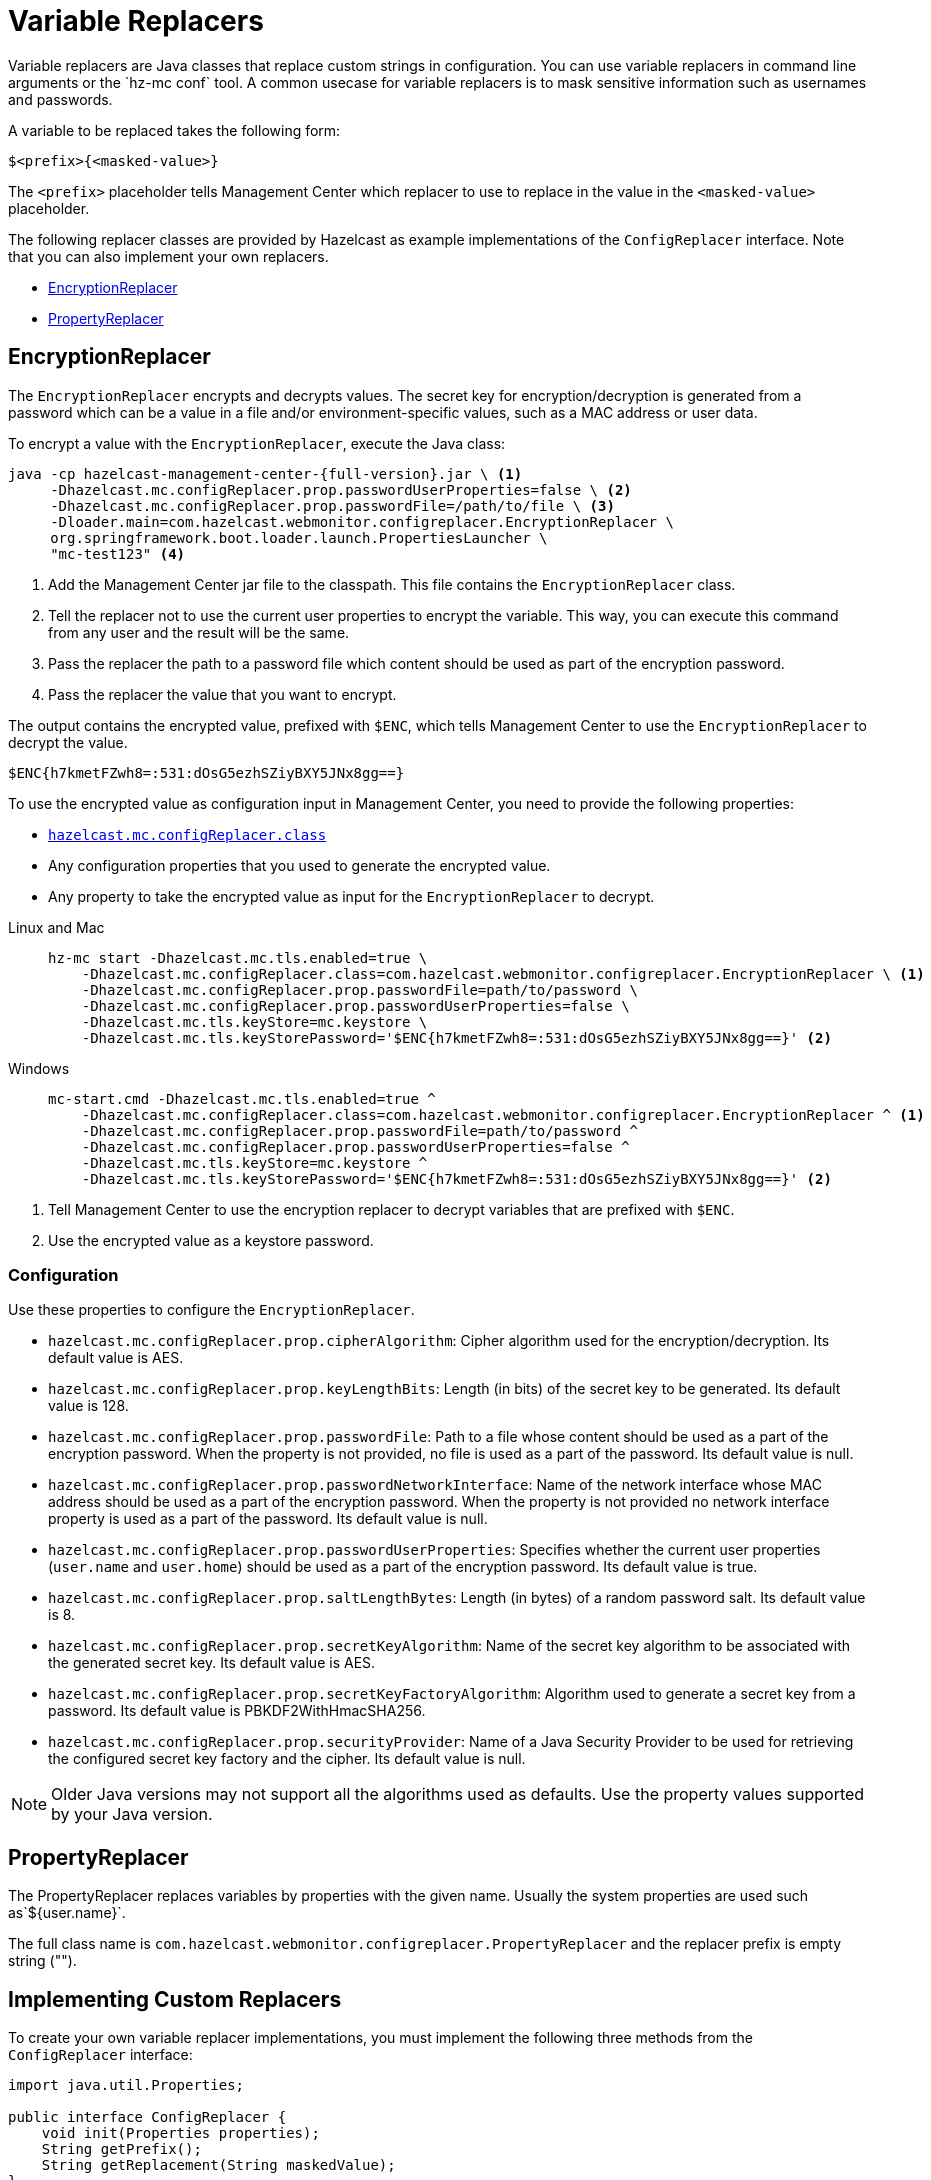= Variable Replacers
:description: Variable replacers are Java classes that replace custom strings in configuration. You can use variable replacers in command line arguments or the `hz-mc conf` tool. A common usecase for variable replacers is to mask sensitive information such as usernames and passwords.

{description}

A variable to be replaced takes the following form:

```
$<prefix>{<masked-value>}
```

The `<prefix>` placeholder tells Management Center which replacer to use to replace in the value in the `<masked-value>` placeholder.

The following replacer classes are provided by Hazelcast as example
implementations of the `ConfigReplacer` interface.
Note that you can also implement your own replacers.

* <<EncryptionReplacer>>
* <<PropertyReplacer>>

== EncryptionReplacer

The `EncryptionReplacer` encrypts and decrypts values. The secret key for encryption/decryption is generated from a
password which can be a value in a file and/or environment-specific values,
such as a MAC address or user data.

To encrypt a value with the `EncryptionReplacer`, execute the Java class:

[source,bash,subs="attributes+"]
----
java -cp hazelcast-management-center-{full-version}.jar \ <1>
     -Dhazelcast.mc.configReplacer.prop.passwordUserProperties=false \ <2>
     -Dhazelcast.mc.configReplacer.prop.passwordFile=/path/to/file \ <3>
     -Dloader.main=com.hazelcast.webmonitor.configreplacer.EncryptionReplacer \
     org.springframework.boot.loader.launch.PropertiesLauncher \
     "mc-test123" <4>
----

<1> Add the Management Center jar file to the classpath. This file contains the `EncryptionReplacer` class.
<2> Tell the replacer not to use the current user properties to encrypt the variable. This way, you can execute this command from any user and the result will be the same.
<3> Pass the replacer the path to a password file which content should be used as part of the encryption password.
<4> Pass the replacer the value that you want to encrypt.

The output contains the encrypted value, prefixed with `$ENC`, which tells Management Center to use the `EncryptionReplacer` to decrypt the value.

```
$ENC{h7kmetFZwh8=:531:dOsG5ezhSZiyBXY5JNx8gg==}
```

To use the encrypted value as configuration input in Management Center, you need to provide the following properties:

- xref:system-properties.adoc#hazelcast-mc-configreplacer-class[`hazelcast.mc.configReplacer.class`]
- Any configuration properties that you used to generate the encrypted value.
- Any property to take the encrypted value as input for the `EncryptionReplacer` to decrypt.

[tabs]
====
Linux and Mac::
+
--
[source,bash,subs="attributes+"]
----
hz-mc start -Dhazelcast.mc.tls.enabled=true \
    -Dhazelcast.mc.configReplacer.class=com.hazelcast.webmonitor.configreplacer.EncryptionReplacer \ <1>
    -Dhazelcast.mc.configReplacer.prop.passwordFile=path/to/password \
    -Dhazelcast.mc.configReplacer.prop.passwordUserProperties=false \
    -Dhazelcast.mc.tls.keyStore=mc.keystore \
    -Dhazelcast.mc.tls.keyStorePassword='$ENC{h7kmetFZwh8=:531:dOsG5ezhSZiyBXY5JNx8gg==}' <2>
----
--
Windows::
+
--
[source,bash,subs="attributes+"]
----
mc-start.cmd -Dhazelcast.mc.tls.enabled=true ^
    -Dhazelcast.mc.configReplacer.class=com.hazelcast.webmonitor.configreplacer.EncryptionReplacer ^ <1>
    -Dhazelcast.mc.configReplacer.prop.passwordFile=path/to/password ^
    -Dhazelcast.mc.configReplacer.prop.passwordUserProperties=false ^
    -Dhazelcast.mc.tls.keyStore=mc.keystore ^
    -Dhazelcast.mc.tls.keyStorePassword='$ENC{h7kmetFZwh8=:531:dOsG5ezhSZiyBXY5JNx8gg==}' <2>
----
--
====

<1> Tell Management Center to use the encryption replacer to decrypt variables that are prefixed with `$ENC`.
<2> Use the encrypted value as a keystore password.

=== Configuration

Use these properties to configure the `EncryptionReplacer`.

* `hazelcast.mc.configReplacer.prop.cipherAlgorithm`: Cipher algorithm used for
the encryption/decryption. Its default value is AES.
* `hazelcast.mc.configReplacer.prop.keyLengthBits`: Length (in bits) of the
secret key to be generated. Its default value is 128.
* `hazelcast.mc.configReplacer.prop.passwordFile`: Path to a file whose content
should be used as a part of the encryption password. When the property
is not provided, no file is used as a part of the password. Its default value is null.
* `hazelcast.mc.configReplacer.prop.passwordNetworkInterface`: Name of the network interface
whose MAC address should be used as a part of the encryption password. When the
property is not provided no network interface property is used as a part of the password.
Its default value is null.
* `hazelcast.mc.configReplacer.prop.passwordUserProperties`: Specifies whether
the current user properties (`user.name` and `user.home`) should be used
as a part of the encryption password. Its default value is true.
* `hazelcast.mc.configReplacer.prop.saltLengthBytes`: Length (in bytes) of a
random password salt. Its default value is 8.
* `hazelcast.mc.configReplacer.prop.secretKeyAlgorithm`:  Name of the secret key
algorithm to be associated with the generated secret key. Its default
value is AES.
* `hazelcast.mc.configReplacer.prop.secretKeyFactoryAlgorithm`: Algorithm used
to generate a secret key from a password. Its default value is
PBKDF2WithHmacSHA256.
* `hazelcast.mc.configReplacer.prop.securityProvider`: Name of a Java Security
Provider to be used for retrieving the configured secret key factory and
the cipher. Its default value is null.

NOTE: Older Java versions may not support all the algorithms used as defaults.
Use the property values supported by your Java version.

== PropertyReplacer

The PropertyReplacer replaces variables by properties with the given name.
Usually the system properties are used such as`${user.name}`.

The full class name is `com.hazelcast.webmonitor.configreplacer.PropertyReplacer`
and the replacer prefix is empty string ("").

== Implementing Custom Replacers

To create your own variable replacer implementations, you must implement the following three methods from the `ConfigReplacer` interface:

[source,java]
----
import java.util.Properties;

public interface ConfigReplacer {
    void init(Properties properties);
    String getPrefix();
    String getReplacement(String maskedValue);
}
----

To use a custom variable replacer, you must configure it, using one of the following options:

* Client configuration file
* System properties

A variable to be replaced takes the following form:

```
$<prefix>{<masked-value>}
```

The `<prefix>` placeholder is the value returned by the `getPrefix()` method and the `<masked-value>` placeholder is a value provided by the `getReplacement()` method, which replaces the whole variable string.

